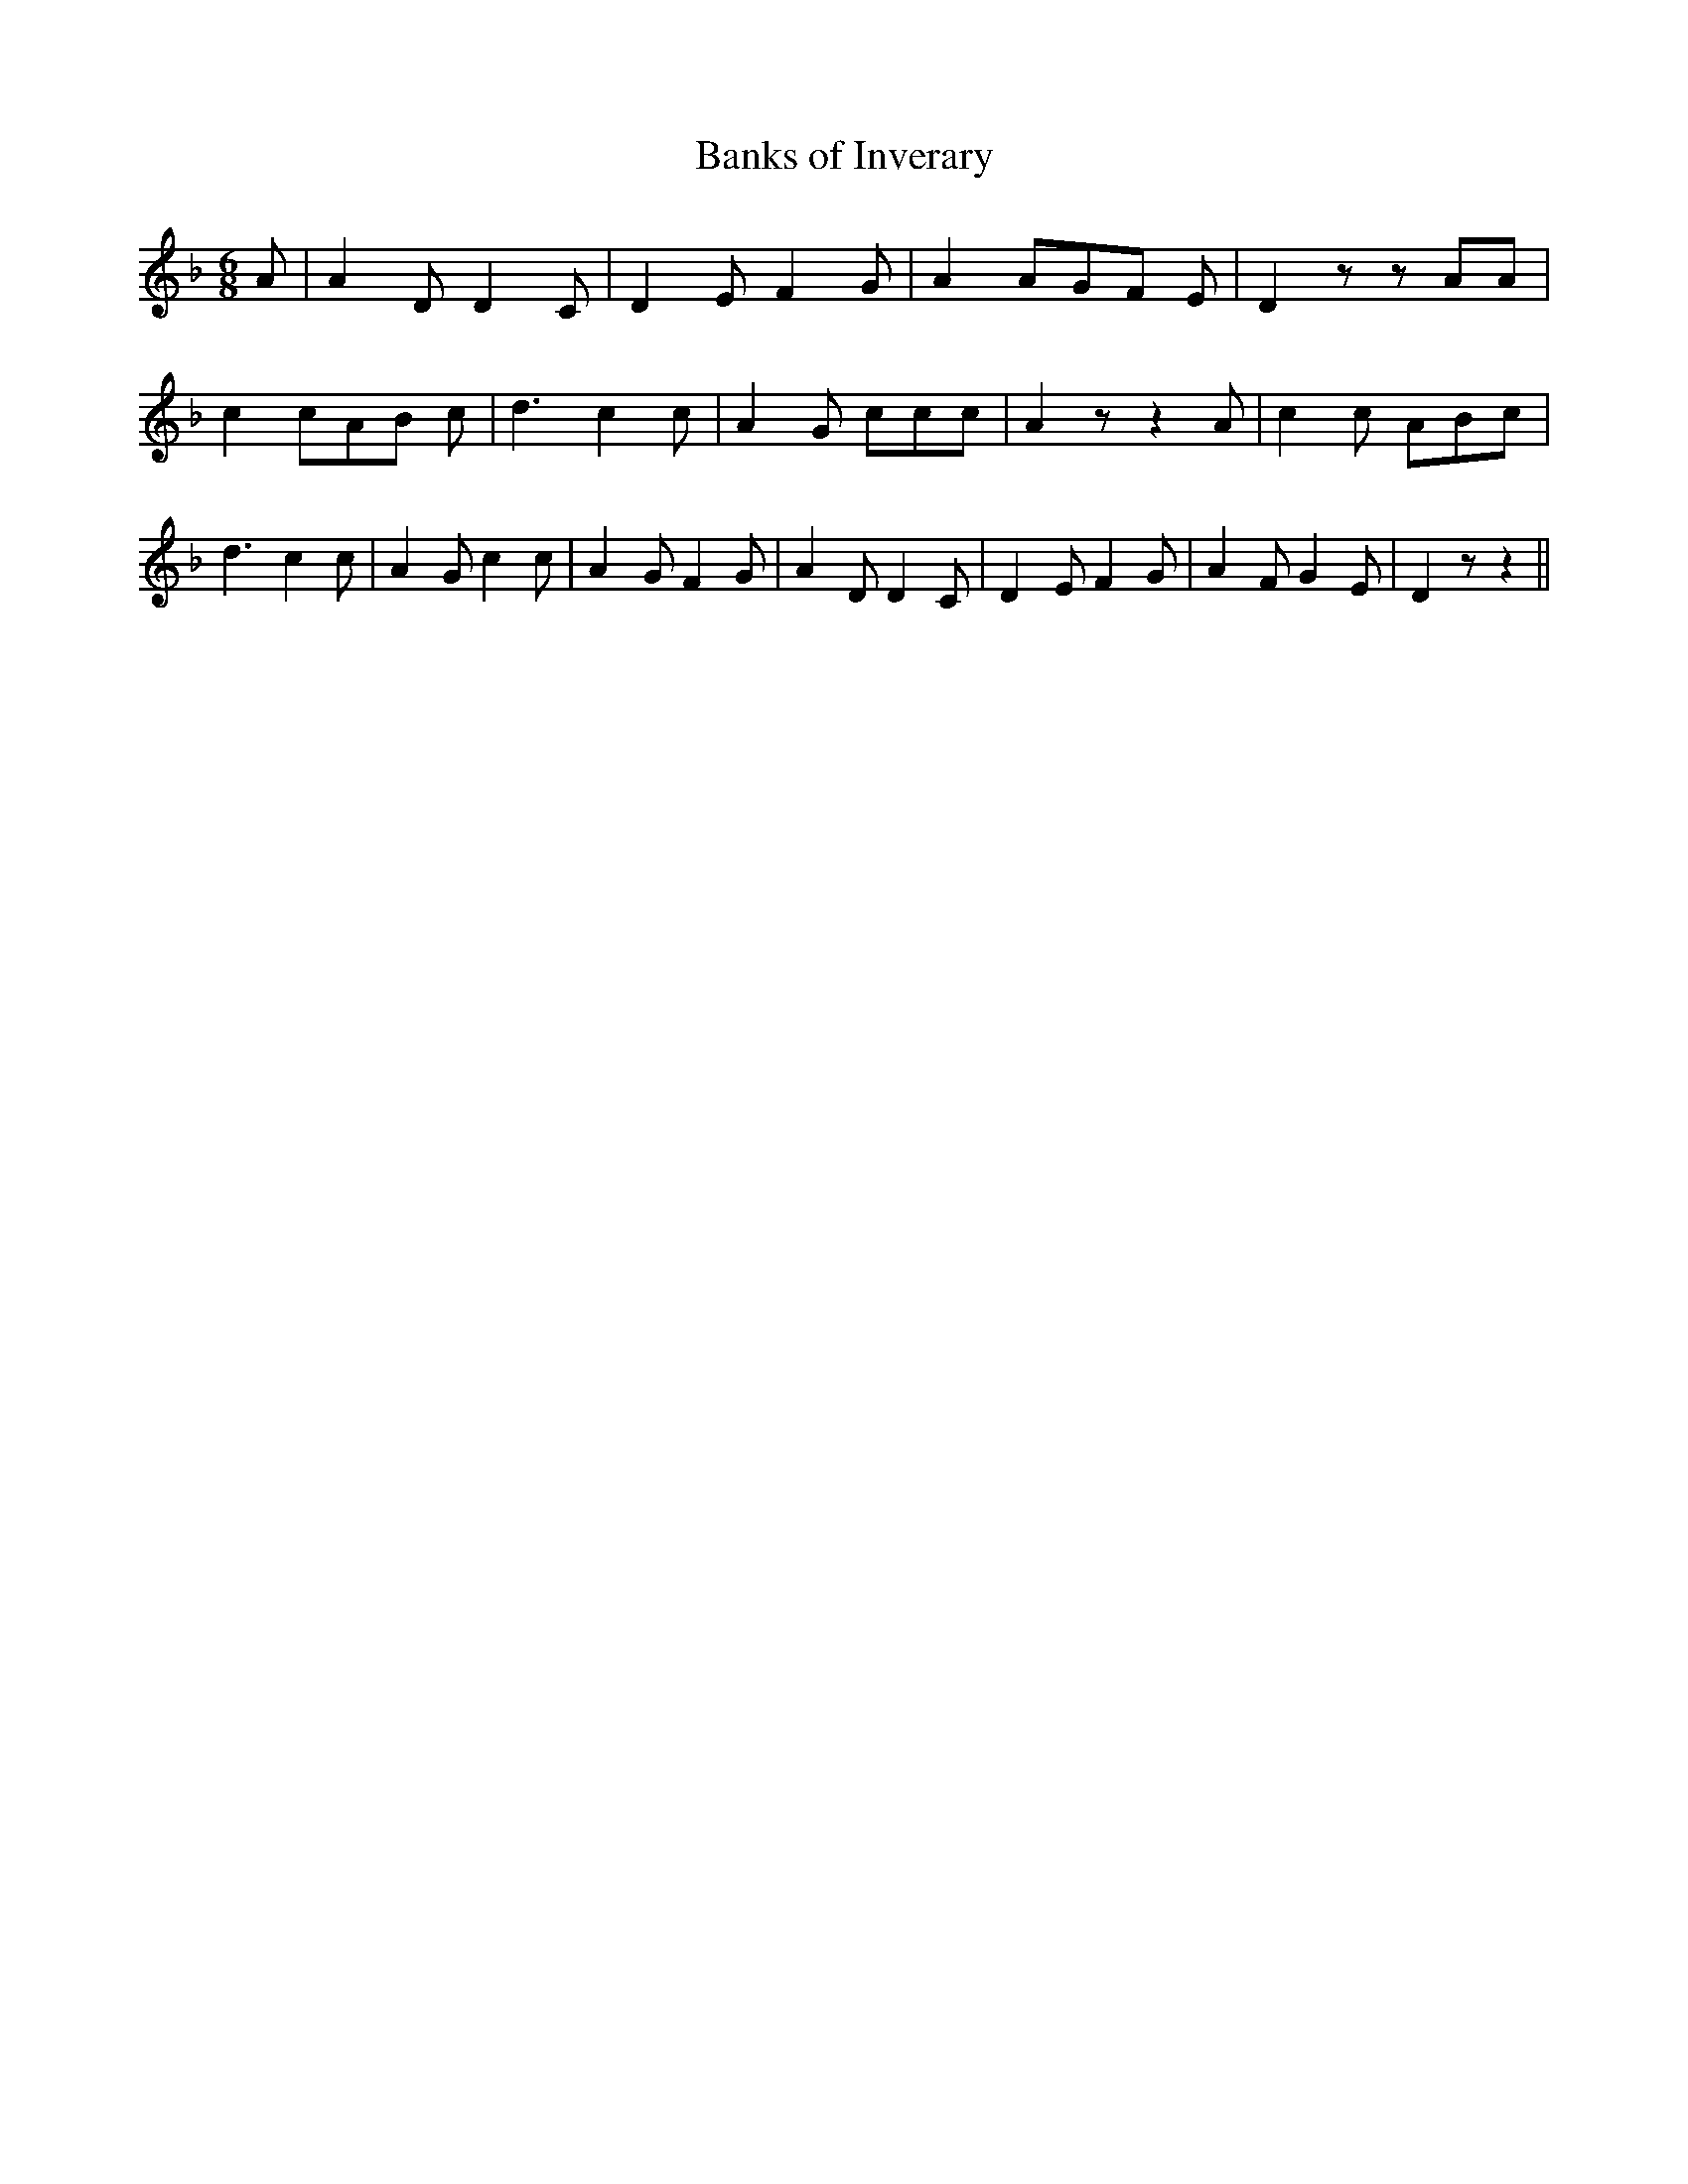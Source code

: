 % Generated more or less automatically by swtoabc by Erich Rickheit KSC
X:1
T:Banks of Inverary
M:6/8
L:1/8
K:F
 A| A2 D D2 C| D2- E F2 G| A2 AG-F E| D2 z z AA| c2 cA-B c| d3 c2 c|\
 A2 G ccc| A2 z z2 A| c2 c ABc| d3 c2 c| A2 G c2 c| A2- G F2 G| A2 D D2 C|\
 D2- E F2 G| A2 F G2 E| D2 z z2||

